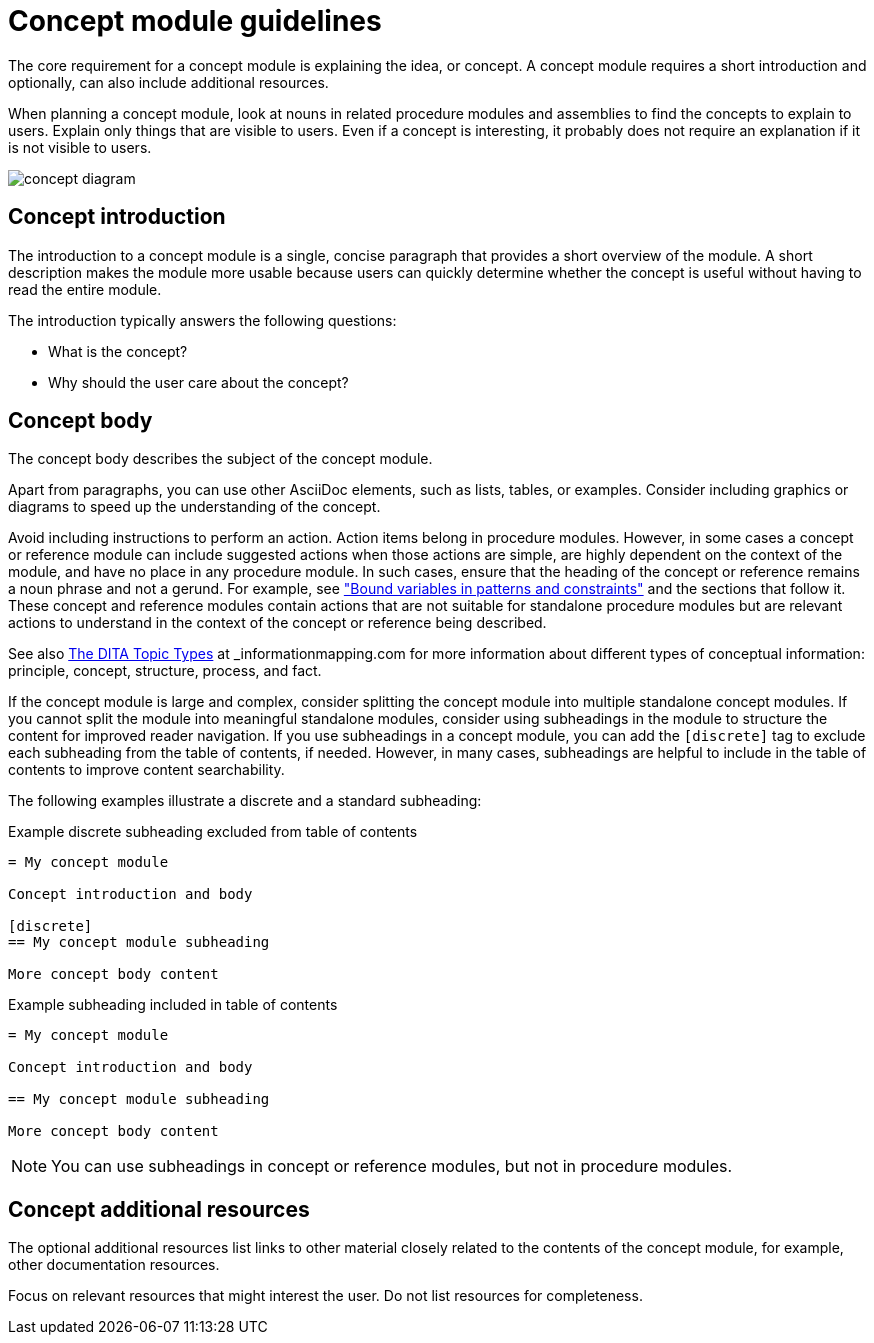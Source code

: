 [id="concept-module-guidelines"]
= Concept module guidelines

The core requirement for a concept module is explaining the idea, or concept.
A concept module requires a short introduction and optionally, can also include additional resources.

When planning a concept module, look at nouns in related procedure modules and assemblies to find the concepts to explain to users.
Explain only things that are visible to users.
Even if a concept is interesting, it probably does not require an explanation if it is not visible to users.

image::concept-diagram.png[]

[discrete]
== Concept introduction

The introduction to a concept module is a single, concise paragraph that provides a short overview of the module.
A short description makes the module more usable because users can quickly determine whether the concept is useful without having to read the entire module.

The introduction typically answers the following questions:

* What is the concept?
* Why should the user care about the concept?

[discrete]
== Concept body

The concept body describes the subject of the concept module.

Apart from paragraphs, you can use other AsciiDoc elements, such as lists, tables, or examples.
Consider including graphics or diagrams to speed up the understanding of the concept.

Avoid including instructions to perform an action. Action items belong in procedure modules. However, in some cases a concept or reference module can include suggested actions when those actions are simple, are highly dependent on the context of the module, and have no place in any procedure module. In such cases, ensure that the heading of the concept or reference remains a noun phrase and not a gerund. For example, see link:https://access.redhat.com/documentation/en-us/red_hat_process_automation_manager/7.9/html-single/developing_decision_services_in_red_hat_process_automation_manager/index#bound_variables_in_patterns_and_constraints[
"Bound variables in patterns and constraints"] and the sections that follow it. These concept and reference modules contain actions that are not suitable for standalone procedure modules but are relevant actions to understand in the context of the concept or reference being described.

See also link:https://informationmapping.com/blogs/news/the-dita-topic-types-square-pegs-and-round-holes?_pos=1&_sid=45011393d&_ss=r[The DITA Topic Types] at _informationmapping.com_ for more information about different types of conceptual information: principle, concept, structure, process, and fact.

If the concept module is large and complex, consider splitting the concept module into multiple standalone concept modules. If you cannot split the module into meaningful standalone modules, consider using subheadings in the module to structure the content for improved reader navigation. If you use subheadings in a concept module, you can add the `[discrete]` tag to exclude each subheading from the table of contents, if needed. However, in many cases, subheadings are helpful to include in the table of contents to improve content searchability.

The following examples illustrate a discrete and a standard subheading:

.Example discrete subheading excluded from table of contents
[source]
----
= My concept module

Concept introduction and body

[discrete]
== My concept module subheading

More concept body content
----

.Example subheading included in table of contents
[source]
----
= My concept module

Concept introduction and body

== My concept module subheading

More concept body content
----

NOTE: You can use subheadings in concept or reference modules, but not in procedure modules.

[discrete]
== Concept additional resources

The optional additional resources list links to other material closely related to the contents of the concept module, for example, other documentation resources.

Focus on relevant resources that might interest the user. Do not list resources for completeness.
